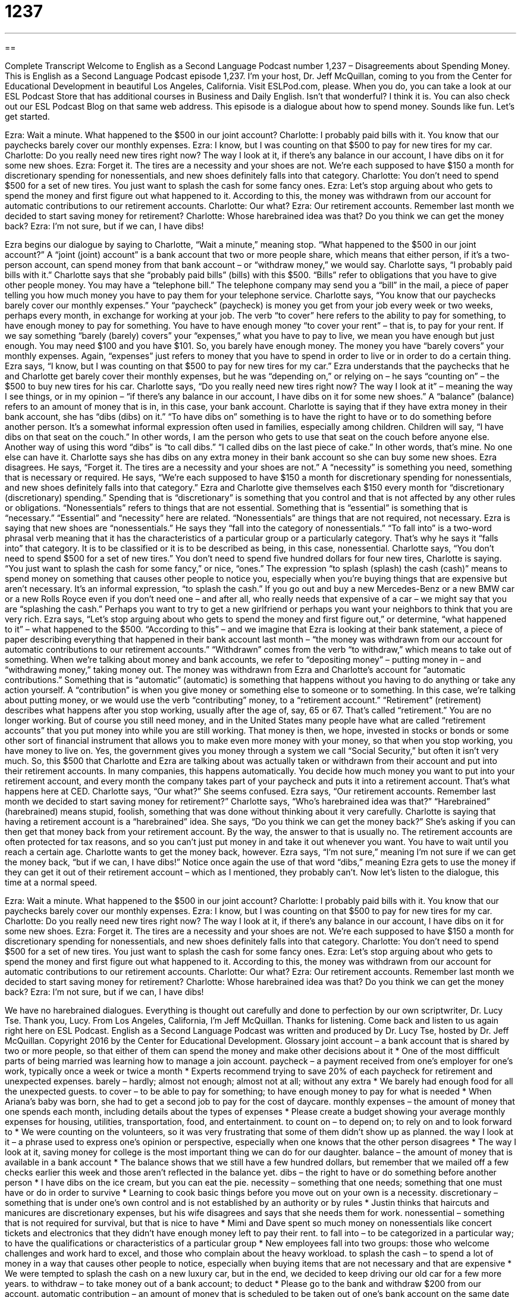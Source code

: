 = 1237
:toc: left
:toclevels: 3
:sectnums:
:stylesheet: ../../../myAdocCss.css

'''

== 

Complete Transcript
Welcome to English as a Second Language Podcast number 1,237 – Disagreements about Spending Money.
This is English as a Second Language Podcast episode 1,237. I’m your host, Dr. Jeff McQuillan, coming to you from the Center for Educational Development in beautiful Los Angeles, California.
Visit ESLPod.com, please. When you do, you can take a look at our ESL Podcast Store that has additional courses in Business and Daily English. Isn’t that wonderful? I think it is. You can also check out our ESL Podcast Blog on that same web address.
This episode is a dialogue about how to spend money. Sounds like fun. Let’s get started.
[start of dialogue]
Ezra: Wait a minute. What happened to the $500 in our joint account?
Charlotte: I probably paid bills with it. You know that our paychecks barely cover our monthly expenses.
Ezra: I know, but I was counting on that $500 to pay for new tires for my car.
Charlotte: Do you really need new tires right now? The way I look at it, if there’s any balance in our account, I have dibs on it for some new shoes.
Ezra: Forget it. The tires are a necessity and your shoes are not. We’re each supposed to have $150 a month for discretionary spending for nonessentials, and new shoes definitely falls into that category.
Charlotte: You don’t need to spend $500 for a set of new tires. You just want to splash the cash for some fancy ones.
Ezra: Let’s stop arguing about who gets to spend the money and first figure out what happened to it. According to this, the money was withdrawn from our account for automatic contributions to our retirement accounts.
Charlotte: Our what?
Ezra: Our retirement accounts. Remember last month we decided to start saving money for retirement?
Charlotte: Whose harebrained idea was that? Do you think we can get the money back?
Ezra: I’m not sure, but if we can, I have dibs!
[end of dialogue]
Ezra begins our dialogue by saying to Charlotte, “Wait a minute,” meaning stop. “What happened to the $500 in our joint account?” A “joint (joint) account” is a bank account that two or more people share, which means that either person, if it’s a two-person account, can spend money from that bank account – or “withdraw money,” we would say.
Charlotte says, “I probably paid bills with it.” Charlotte says that she “probably paid bills” (bills) with this $500. “Bills” refer to obligations that you have to give other people money. You may have a “telephone bill.” The telephone company may send you a “bill” in the mail, a piece of paper telling you how much money you have to pay them for your telephone service.
Charlotte says, “You know that our paychecks barely cover our monthly expenses.” Your “paycheck” (paycheck) is money you get from your job every week or two weeks, perhaps every month, in exchange for working at your job. The verb “to cover” here refers to the ability to pay for something, to have enough money to pay for something. You have to have enough money “to cover your rent” – that is, to pay for your rent.
If we say something “barely (barely) covers” your “expenses,” what you have to pay to live, we mean you have enough but just enough. You may need $100 and you have $101. So, you barely have enough money. The money you have “barely covers” your monthly expenses. Again, “expenses” just refers to money that you have to spend in order to live or in order to do a certain thing.
Ezra says, “I know, but I was counting on that $500 to pay for new tires for my car.” Ezra understands that the paychecks that he and Charlotte get barely cover their monthly expenses, but he was “depending on,” or relying on – he says “counting on” – the $500 to buy new tires for his car. Charlotte says, “Do you really need new tires right now? The way I look at it” – meaning the way I see things, or in my opinion – “if there’s any balance in our account, I have dibs on it for some new shoes.” A “balance” (balance) refers to an amount of money that is in, in this case, your bank account.
Charlotte is saying that if they have extra money in their bank account, she has “dibs (dibs) on it.” “To have dibs on” something is to have the right to have or to do something before another person. It’s a somewhat informal expression often used in families, especially among children. Children will say, “I have dibs on that seat on the couch.” In other words, I am the person who gets to use that seat on the couch before anyone else. Another way of using this word “dibs” is “to call dibs.” “I called dibs on the last piece of cake.” In other words, that’s mine. No one else can have it.
Charlotte says she has dibs on any extra money in their bank account so she can buy some new shoes. Ezra disagrees. He says, “Forget it. The tires are a necessity and your shoes are not.” A “necessity” is something you need, something that is necessary or required. He says, “We’re each supposed to have $150 a month for discretionary spending for nonessentials, and new shoes definitely falls into that category.”
Ezra and Charlotte give themselves each $150 every month for “discretionary (discretionary) spending.” Spending that is “discretionary” is something that you control and that is not affected by any other rules or obligations. “Nonessentials” refers to things that are not essential. Something that is “essential” is something that is “necessary.” “Essential” and “necessity” here are related. “Nonessentials” are things that are not required, not necessary.
Ezra is saying that new shoes are “nonessentials.” He says they “fall into the category of nonessentials.” “To fall into” is a two-word phrasal verb meaning that it has the characteristics of a particular group or a particularly category. That’s why he says it “falls into” that category. It is to be classified or it is to be described as being, in this case, nonessential. Charlotte says, “You don’t need to spend $500 for a set of new tires.” You don’t need to spend five hundred dollars for four new tires, Charlotte is saying. “You just want to splash the cash for some fancy,” or nice, “ones.”
The expression “to splash (splash) the cash (cash)” means to spend money on something that causes other people to notice you, especially when you’re buying things that are expensive but aren’t necessary. It’s an informal expression, “to splash the cash.” If you go out and buy a new Mercedes-Benz or a new BMW car or a new Rolls Royce even if you don’t need one – and after all, who really needs that expensive of a car – we might say that you are “splashing the cash.” Perhaps you want to try to get a new girlfriend or perhaps you want your neighbors to think that you are very rich.
Ezra says, “Let’s stop arguing about who gets to spend the money and first figure out,” or determine, “what happened to it” – what happened to the $500. “According to this” – and we imagine that Ezra is looking at their bank statement, a piece of paper describing everything that happened in their bank account last month – “the money was withdrawn from our account for automatic contributions to our retirement accounts.” “Withdrawn” comes from the verb “to withdraw,” which means to take out of something.
When we’re talking about money and bank accounts, we refer to “depositing money” – putting money in – and “withdrawing money,” taking money out. The money was withdrawn from Ezra and Charlotte’s account for “automatic contributions.” Something that is “automatic” (automatic) is something that happens without you having to do anything or take any action yourself. A “contribution” is when you give money or something else to someone or to something.
In this case, we’re talking about putting money, or we would use the verb “contributing” money, to a “retirement account.” “Retirement” (retirement) describes what happens after you stop working, usually after the age of, say, 65 or 67. That’s called “retirement.” You are no longer working. But of course you still need money, and in the United States many people have what are called “retirement accounts” that you put money into while you are still working.
That money is then, we hope, invested in stocks or bonds or some other sort of financial instrument that allows you to make even more money with your money, so that when you stop working, you have money to live on. Yes, the government gives you money through a system we call “Social Security,” but often it isn’t very much.
So, this $500 that Charlotte and Ezra are talking about was actually taken or withdrawn from their account and put into their retirement accounts. In many companies, this happens automatically. You decide how much money you want to put into your retirement account, and every month the company takes part of your paycheck and puts it into a retirement account. That’s what happens here at CED.
Charlotte says, “Our what?” She seems confused. Ezra says, “Our retirement accounts. Remember last month we decided to start saving money for retirement?” Charlotte says, “Who’s harebrained idea was that?” “Harebrained” (harebrained) means stupid, foolish, something that was done without thinking about it very carefully. Charlotte is saying that having a retirement account is a “harebrained” idea.
She says, “Do you think we can get the money back?” She’s asking if you can then get that money back from your retirement account. By the way, the answer to that is usually no. The retirement accounts are often protected for tax reasons, and so you can’t just put money in and take it out whenever you want. You have to wait until you reach a certain age.
Charlotte wants to get the money back, however. Ezra says, “I’m not sure,” meaning I’m not sure if we can get the money back, “but if we can, I have dibs!” Notice once again the use of that word “dibs,” meaning Ezra gets to use the money if they can get it out of their retirement account – which as I mentioned, they probably can’t.
Now let’s listen to the dialogue, this time at a normal speed.
[start of dialogue]
Ezra: Wait a minute. What happened to the $500 in our joint account?
Charlotte: I probably paid bills with it. You know that our paychecks barely cover our monthly expenses.
Ezra: I know, but I was counting on that $500 to pay for new tires for my car.
Charlotte: Do you really need new tires right now? The way I look at it, if there’s any balance in our account, I have dibs on it for some new shoes.
Ezra: Forget it. The tires are a necessity and your shoes are not. We’re each supposed to have $150 a month for discretionary spending for nonessentials, and new shoes definitely falls into that category.
Charlotte: You don’t need to spend $500 for a set of new tires. You just want to splash the cash for some fancy ones.
Ezra: Let’s stop arguing about who gets to spend the money and first figure out what happened to it. According to this, the money was withdrawn from our account for automatic contributions to our retirement accounts.
Charlotte: Our what?
Ezra: Our retirement accounts. Remember last month we decided to start saving money for retirement?
Charlotte: Whose harebrained idea was that? Do you think we can get the money back?
Ezra: I’m not sure, but if we can, I have dibs!
[end of dialogue]
We have no harebrained dialogues. Everything is thought out carefully and done to perfection by our own scriptwriter, Dr. Lucy Tse. Thank you, Lucy.
From Los Angeles, California, I’m Jeff McQuillan. Thanks for listening. Come back and listen to us again right here on ESL Podcast.
English as a Second Language Podcast was written and produced by Dr. Lucy Tse, hosted by Dr. Jeff McQuillan. Copyright 2016 by the Center for Educational Development.
Glossary
joint account – a bank account that is shared by two or more people, so that either of them can spend the money and make other decisions about it
* One of the most diffficult parts of being married was learning how to manage a join account.
paycheck – a payment received from one’s employer for one’s work, typically once a week or twice a month
* Experts recommend trying to save 20% of each paycheck for retirement and unexpected expenses.
barely – hardly; almost not enough; almost not at all; without any extra
* We barely had enough food for all the unexpected guests.
to cover – to be able to pay for something; to have enough money to pay for what is needed
* When Ariana’s baby was born, she had to get a second job to pay for the cost of daycare.
monthly expenses – the amount of money that one spends each month, including details about the types of expenses
* Please create a budget showing your average monthly expenses for housing, utilities, transportation, food, and entertainment.
to count on – to depend on; to rely on and to look forward to
* We were counting on the volunteers, so it was very frustrating that some of them didn’t show up as planned.
the way I look at it – a phrase used to express one’s opinion or perspective, especially when one knows that the other person disagrees
* The way I look at it, saving money for college is the most important thing we can do for our daughter.
balance – the amount of money that is available in a bank account
* The balance shows that we still have a few hundred dollars, but remember that we mailed off a few checks earlier this week and those aren’t reflected in the balance yet.
dibs – the right to have or do something before another person
* I have dibs on the ice cream, but you can eat the pie.
necessity – something that one needs; something that one must have or do in order to survive
* Learning to cook basic things before you move out on your own is a necessity.
discretionary – something that is under one’s own control and is not established by an authority or by rules
* Justin thinks that haircuts and manicures are discretionary expenses, but his wife disagrees and says that she needs them for work.
nonessential – something that is not required for survival, but that is nice to have
* Mimi and Dave spent so much money on nonessentials like concert tickets and electronics that they didn’t have enough money left to pay their rent.
to fall into – to be categorized in a particular way; to have the qualifications or characteristics of a particular group
* New employees fall into two groups: those who welcome challenges and work hard to excel, and those who complain about the heavy workload.
to splash the cash – to spend a lot of money in a way that causes other people to notice, especially when buying items that are not necessary and that are expensive
* We were tempted to splash the cash on a new luxury car, but in the end, we decided to keep driving our old car for a few more years.
to withdraw – to take money out of a bank account; to deduct
* Please go to the bank and withdraw $200 from our account.
automatic contribution – an amount of money that is scheduled to be taken out of one’s bank account on the same date each month, without needing to make a new request each time
* Many nonprofit organizations encourage their members to make automatic contributions, rather than one-time donations.
retirement account – a special type of investment account that is used to manage money being saved for use in the future, when one is no longer working
* Please tell me about the tax benefits of putting money in a retirement account.
harebrained – foolish, rushed, and not well thought-out; a decision that was made too quickly with inadequate information
* Who came up with the harebrained idea to give my kids caffeine before bedtime? Now they’ll never fall asleep.
Comprehension Questions
1. What happened to the $500?
a) They forgot that they decided to save it.
b) They bought tires.
c) They bought new shoes.
2. What does Charlotte mean when she says, “I have dibs”?
a) She is very upset with Ezra.
b) She needs to find a higher-paying job.
c) She wants to be the person who spends the money.
Answers at bottom.
What Else Does It Mean?
barely
The word “barely,” in this podcast, means hardly, almost not enough, and without any extra: “What’s wrong? You’ve barely spoken to me all evening.” The word “barely” is also used to emphasize that a number or value is very low: “We barely made $70,000 in profits last year.” The word “bare” means naked and without any clothing or coverings: “Your bare arms are going to get sunburned if you don’t put on some sunscreen.” When talking about trees or bushes, “bare” means without any leaves: “It’s January, so all the trees are bare, but we’ll start to see new leaves in a few months.” Finally, the phrase “with (one’s) bare hands” means with one’s own hands, without using a tool: “Did you really catch that fish with your bare hands? That’s amazing!”
to splash the cash
In this podcast, the phrase “to splash the cash” means to spend a lot of money in a way that causes other people to notice, especially when buying items that are not necessary and that are expensive: “Why would you splash the cash on designer clothing when you can get similar items at a much lower price at regular department stores?” The phrase “to splash out” means to spend a lot of money on something: “We hated splashing out thousands of dollars for a new roof.” The phrase “to splash around” means to make water fly up in many different directions: “The children had so much fun splashing around in the pool.” Finally, the phrase “to splash across” means for a story or image to be highly visible on the front page of a newspaper: “It was so strange to see Dad’s face splashed across the newspaper.”
Culture Note
Types of Formal and Informal Bank Accounts
Banks offer two main types of formal accounts: “checking accounts” that are used for daily expenses, and “savings accounts” that are used to save money for the future. Individuals might “subdivide” (divide into smaller groups) those accounts into informal accounts, such as “emergency savings,” or money that they are saving to cover unexpected costs, such as a health emergency or situation where someone loses his or her job. The emergency savings probably aren’t in a separate account; the “funds” (money) are most likely in the savings account, but the “accountholder” (the person who owns the account and can access the money) has “mentally” (in his or her mind) “set that money aside” (designated something for a particular purpose).
Many people have “investment accounts” (ways to manage money placed in the stock market). These are often retirement accounts or “college savings accounts,” where money is being saved until the future when a child needs it to attend a university. And some investment accounts are simply used to hold money that “wealthy” (rich) people do not have an immediate need for, but can use to make more money.
Finally, a “flexible spending account” is a special type of account that holds money “deducted” (subtracted) from one’s paycheck to cover certain types of expenses, such as “daycare” (childcare) and “medical expenses” (the costs of healthcare services and medicines). When people pay for such expenses out of their flexible spending account, they do not have to pay taxes on that money, which can result in significant cost savings.
Comprehension Answers
1 - a
2 - c